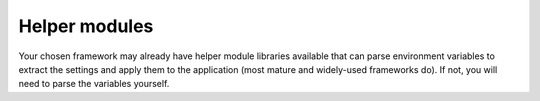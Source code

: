 Helper modules
~~~~~~~~~~~~~~

Your chosen framework may already have helper module libraries available that can parse environment variables to
extract the settings and apply them to the application (most mature and widely-used frameworks do). If not, you will
need to parse the variables yourself.
